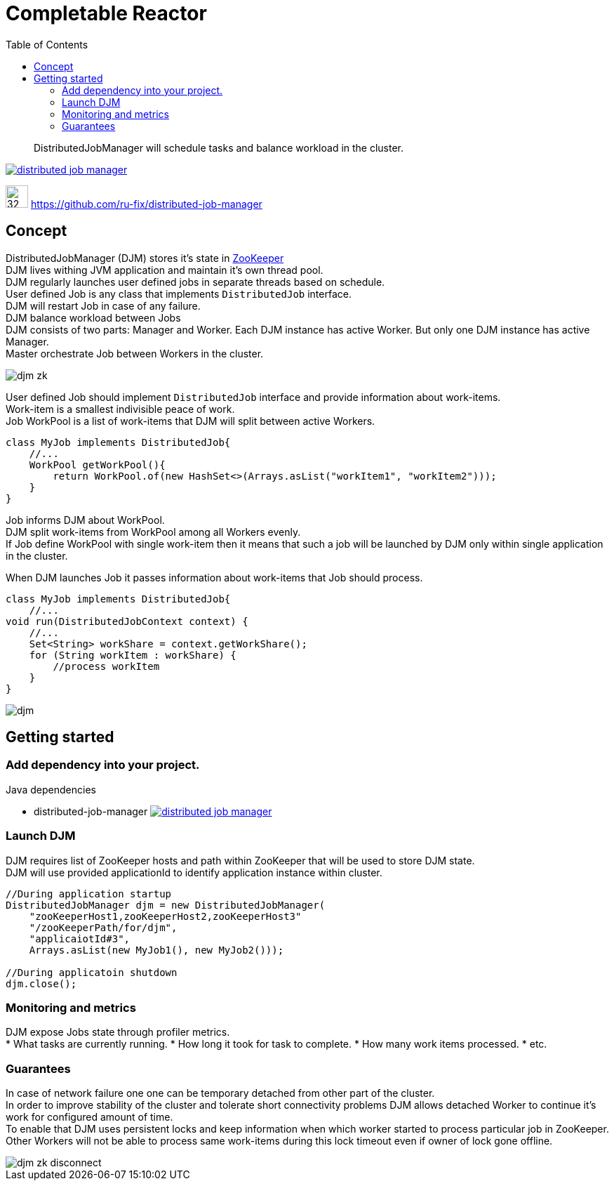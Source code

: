 = Completable Reactor
:toc: left
:toclevels: 4
:source-highlighter: coderay

[abstract]
DistributedJobManager will schedule tasks and balance workload in the cluster.
[link=https://search.maven.org/search?q=g:ru.fix%20and%20a:distributed-job-manager]
image::https://img.shields.io/maven-central/v/ru.fix/distributed-job-manager.svg[]
image:https://assets-cdn.github.com/images/modules/logos_page/GitHub-Mark.png[32,32]
link:https://github.com/ru-fix/distributed-job-manager[]

== Concept

DistributedJobManager (DJM) stores it's state in link:https://zookeeper.apache.org/[ZooKeeper] +
DJM lives withing JVM application and maintain it's own thread pool. +
DJM regularly launches user defined jobs in separate threads based on schedule. +
User defined Job is any class that implements `DistributedJob` interface. +
DJM will restart Job in case of any failure. +
DJM balance workload between Jobs +
DJM consists of two parts: Manager and Worker. Each DJM instance has active Worker.
  But only one DJM instance has active Manager. +
Master orchestrate Job between Workers in the cluster.

image::djm-zk.png[]

User defined Job should implement `DistributedJob` interface and provide information about work-items. +
Work-item is a smallest indivisible peace of work. +
Job WorkPool is a list of work-items that DJM will split between active Workers.
[code]
----
class MyJob implements DistributedJob{
    //...
    WorkPool getWorkPool(){
        return WorkPool.of(new HashSet<>(Arrays.asList("workItem1", "workItem2")));
    }
}
----

Job informs DJM about WorkPool. +
DJM split work-items from WorkPool among all Workers evenly. +
If Job define WorkPool with single work-item then it means that such a job will be launched by DJM
only within single application in the cluster.

When DJM launches Job it passes information about work-items that Job should process.
[code]
----
class MyJob implements DistributedJob{
    //...
void run(DistributedJobContext context) {
    //...
    Set<String> workShare = context.getWorkShare();
    for (String workItem : workShare) {
        //process workItem
    }
}
----

image::djm.png[]


== Getting started

=== Add dependency into your project.

.Java dependencies
* distributed-job-manager image:https://img.shields.io/maven-central/v/ru.fix/distributed-job-manager.svg[link=https://search.maven.org/search?q=g:ru.fix%20and%20a:distributed-job-manager]

=== Launch DJM
DJM requires list of ZooKeeper hosts and path within ZooKeeper that will be used to store DJM state. +
DJM will use provided applicationId to identify application instance within cluster. +

[code]
----
//During application startup
DistributedJobManager djm = new DistributedJobManager(
    "zooKeeperHost1,zooKeeperHost2,zooKeeperHost3"
    "/zooKeeperPath/for/djm",
    "applicaiotId#3",
    Arrays.asList(new MyJob1(), new MyJob2()));

//During applicatoin shutdown
djm.close();
----


=== Monitoring and metrics
DJM expose Jobs state through profiler metrics. +
* What tasks are currently running.
* How long it took for task to complete.
* How many work items processed.
* etc.


=== Guarantees

In case of network failure one one can be temporary detached from other part of the cluster. +
In order to improve stability of the cluster and tolerate short connectivity problems
DJM allows detached Worker to continue it's work for configured amount of time. +
To enable that DJM uses persistent locks and keep information when which worker started to process particular job in ZooKeeper. +
Other Workers will not be able to process same work-items during this lock timeout even if owner of lock gone offline.

image::djm-zk-disconnect.png[]

